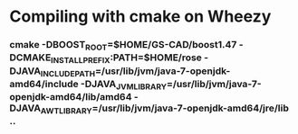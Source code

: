 * Compiling with cmake on Wheezy

*** cmake -DBOOST_ROOT=$HOME/GS-CAD/boost1.47 -DCMAKE_INSTALL_PREFIX:PATH=$HOME/rose -DJAVA_INCLUDE_PATH=/usr/lib/jvm/java-7-openjdk-amd64/include -DJAVA_JVM_LIBRARY=/usr/lib/jvm/java-7-openjdk-amd64/lib/amd64 -DJAVA_AWT_LIBRARY=/usr/lib/jvm/java-7-openjdk-amd64/jre/lib ..


